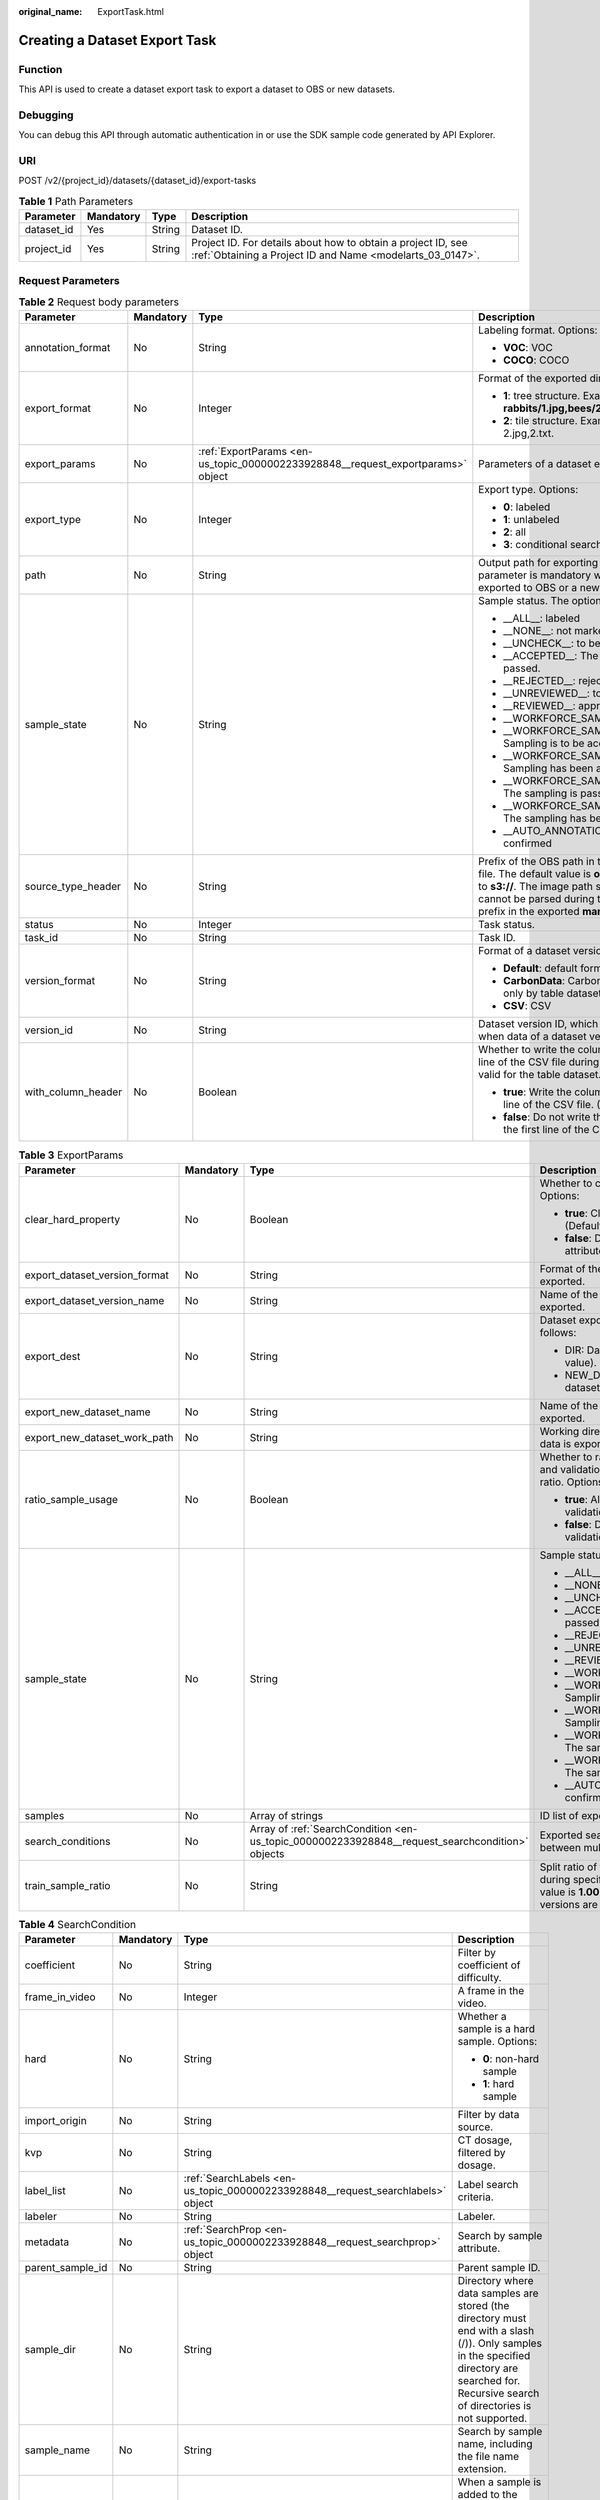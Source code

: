 :original_name: ExportTask.html

.. _ExportTask:

Creating a Dataset Export Task
==============================

Function
--------

This API is used to create a dataset export task to export a dataset to OBS or new datasets.

Debugging
---------

You can debug this API through automatic authentication in or use the SDK sample code generated by API Explorer.

URI
---

POST /v2/{project_id}/datasets/{dataset_id}/export-tasks

.. table:: **Table 1** Path Parameters

   +------------+-----------+--------+---------------------------------------------------------------------------------------------------------------------------+
   | Parameter  | Mandatory | Type   | Description                                                                                                               |
   +============+===========+========+===========================================================================================================================+
   | dataset_id | Yes       | String | Dataset ID.                                                                                                               |
   +------------+-----------+--------+---------------------------------------------------------------------------------------------------------------------------+
   | project_id | Yes       | String | Project ID. For details about how to obtain a project ID, see :ref:`Obtaining a Project ID and Name <modelarts_03_0147>`. |
   +------------+-----------+--------+---------------------------------------------------------------------------------------------------------------------------+

Request Parameters
------------------

.. table:: **Table 2** Request body parameters

   +--------------------+-----------------+---------------------------------------------------------------------------------+----------------------------------------------------------------------------------------------------------------------------------------------------------------------------------------------------------------------------------------------------------------+
   | Parameter          | Mandatory       | Type                                                                            | Description                                                                                                                                                                                                                                                    |
   +====================+=================+=================================================================================+================================================================================================================================================================================================================================================================+
   | annotation_format  | No              | String                                                                          | Labeling format. Options:                                                                                                                                                                                                                                      |
   |                    |                 |                                                                                 |                                                                                                                                                                                                                                                                |
   |                    |                 |                                                                                 | -  **VOC**: VOC                                                                                                                                                                                                                                                |
   |                    |                 |                                                                                 |                                                                                                                                                                                                                                                                |
   |                    |                 |                                                                                 | -  **COCO**: COCO                                                                                                                                                                                                                                              |
   +--------------------+-----------------+---------------------------------------------------------------------------------+----------------------------------------------------------------------------------------------------------------------------------------------------------------------------------------------------------------------------------------------------------------+
   | export_format      | No              | Integer                                                                         | Format of the exported directory. Options:                                                                                                                                                                                                                     |
   |                    |                 |                                                                                 |                                                                                                                                                                                                                                                                |
   |                    |                 |                                                                                 | -  **1**: tree structure. Example: **rabbits/1.jpg,bees/2.jpg**.                                                                                                                                                                                               |
   |                    |                 |                                                                                 |                                                                                                                                                                                                                                                                |
   |                    |                 |                                                                                 | -  **2**: tile structure. Example: 1.jpg, 1.txt; 2.jpg,2.txt.                                                                                                                                                                                                  |
   +--------------------+-----------------+---------------------------------------------------------------------------------+----------------------------------------------------------------------------------------------------------------------------------------------------------------------------------------------------------------------------------------------------------------+
   | export_params      | No              | :ref:`ExportParams <en-us_topic_0000002233928848__request_exportparams>` object | Parameters of a dataset export task.                                                                                                                                                                                                                           |
   +--------------------+-----------------+---------------------------------------------------------------------------------+----------------------------------------------------------------------------------------------------------------------------------------------------------------------------------------------------------------------------------------------------------------+
   | export_type        | No              | Integer                                                                         | Export type. Options:                                                                                                                                                                                                                                          |
   |                    |                 |                                                                                 |                                                                                                                                                                                                                                                                |
   |                    |                 |                                                                                 | -  **0**: labeled                                                                                                                                                                                                                                              |
   |                    |                 |                                                                                 |                                                                                                                                                                                                                                                                |
   |                    |                 |                                                                                 | -  **1**: unlabeled                                                                                                                                                                                                                                            |
   |                    |                 |                                                                                 |                                                                                                                                                                                                                                                                |
   |                    |                 |                                                                                 | -  **2**: all                                                                                                                                                                                                                                                  |
   |                    |                 |                                                                                 |                                                                                                                                                                                                                                                                |
   |                    |                 |                                                                                 | -  **3**: conditional search                                                                                                                                                                                                                                   |
   +--------------------+-----------------+---------------------------------------------------------------------------------+----------------------------------------------------------------------------------------------------------------------------------------------------------------------------------------------------------------------------------------------------------------+
   | path               | No              | String                                                                          | Output path for exporting data to OBS. This parameter is mandatory when data is exported to OBS or a new dataset.                                                                                                                                              |
   +--------------------+-----------------+---------------------------------------------------------------------------------+----------------------------------------------------------------------------------------------------------------------------------------------------------------------------------------------------------------------------------------------------------------+
   | sample_state       | No              | String                                                                          | Sample status. The options are as follows:                                                                                                                                                                                                                     |
   |                    |                 |                                                                                 |                                                                                                                                                                                                                                                                |
   |                    |                 |                                                                                 | -  \__ALL__: labeled                                                                                                                                                                                                                                           |
   |                    |                 |                                                                                 |                                                                                                                                                                                                                                                                |
   |                    |                 |                                                                                 | -  \__NONE__: not marked                                                                                                                                                                                                                                       |
   |                    |                 |                                                                                 |                                                                                                                                                                                                                                                                |
   |                    |                 |                                                                                 | -  \__UNCHECK__: to be accepted                                                                                                                                                                                                                                |
   |                    |                 |                                                                                 |                                                                                                                                                                                                                                                                |
   |                    |                 |                                                                                 | -  \__ACCEPTED__: The acceptance is passed.                                                                                                                                                                                                                    |
   |                    |                 |                                                                                 |                                                                                                                                                                                                                                                                |
   |                    |                 |                                                                                 | -  \__REJECTED__: rejected                                                                                                                                                                                                                                     |
   |                    |                 |                                                                                 |                                                                                                                                                                                                                                                                |
   |                    |                 |                                                                                 | -  \__UNREVIEWED__: to be reviewed                                                                                                                                                                                                                             |
   |                    |                 |                                                                                 |                                                                                                                                                                                                                                                                |
   |                    |                 |                                                                                 | -  \__REVIEWED__: approved                                                                                                                                                                                                                                     |
   |                    |                 |                                                                                 |                                                                                                                                                                                                                                                                |
   |                    |                 |                                                                                 | -  \__WORKFORCE_SAMPLED__: sampled                                                                                                                                                                                                                             |
   |                    |                 |                                                                                 |                                                                                                                                                                                                                                                                |
   |                    |                 |                                                                                 | -  \__WORKFORCE_SAMPLED_UNCHECK__: Sampling is to be accepted.                                                                                                                                                                                                 |
   |                    |                 |                                                                                 |                                                                                                                                                                                                                                                                |
   |                    |                 |                                                                                 | -  \__WORKFORCE_SAMPLED_CHECKED__: Sampling has been accepted.                                                                                                                                                                                                 |
   |                    |                 |                                                                                 |                                                                                                                                                                                                                                                                |
   |                    |                 |                                                                                 | -  \__WORKFORCE_SAMPLED_ACCEPTED__: The sampling is passed.                                                                                                                                                                                                    |
   |                    |                 |                                                                                 |                                                                                                                                                                                                                                                                |
   |                    |                 |                                                                                 | -  \__WORKFORCE_SAMPLED_REJECTED__: The sampling has been rejected.                                                                                                                                                                                            |
   |                    |                 |                                                                                 |                                                                                                                                                                                                                                                                |
   |                    |                 |                                                                                 | -  \__AUTO_ANNOTATION__: to be confirmed                                                                                                                                                                                                                       |
   +--------------------+-----------------+---------------------------------------------------------------------------------+----------------------------------------------------------------------------------------------------------------------------------------------------------------------------------------------------------------------------------------------------------------+
   | source_type_header | No              | String                                                                          | Prefix of the OBS path in the exported labeling file. The default value is **obs://**. You can set it to **s3://**. The image path starting with **obs** cannot be parsed during training. Set the path prefix in the exported **manifest** file to **s3://**. |
   +--------------------+-----------------+---------------------------------------------------------------------------------+----------------------------------------------------------------------------------------------------------------------------------------------------------------------------------------------------------------------------------------------------------------+
   | status             | No              | Integer                                                                         | Task status.                                                                                                                                                                                                                                                   |
   +--------------------+-----------------+---------------------------------------------------------------------------------+----------------------------------------------------------------------------------------------------------------------------------------------------------------------------------------------------------------------------------------------------------------+
   | task_id            | No              | String                                                                          | Task ID.                                                                                                                                                                                                                                                       |
   +--------------------+-----------------+---------------------------------------------------------------------------------+----------------------------------------------------------------------------------------------------------------------------------------------------------------------------------------------------------------------------------------------------------------+
   | version_format     | No              | String                                                                          | Format of a dataset version. Options:                                                                                                                                                                                                                          |
   |                    |                 |                                                                                 |                                                                                                                                                                                                                                                                |
   |                    |                 |                                                                                 | -  **Default**: default format                                                                                                                                                                                                                                 |
   |                    |                 |                                                                                 |                                                                                                                                                                                                                                                                |
   |                    |                 |                                                                                 | -  **CarbonData**: CarbonData (supported only by table datasets)                                                                                                                                                                                               |
   |                    |                 |                                                                                 |                                                                                                                                                                                                                                                                |
   |                    |                 |                                                                                 | -  **CSV**: CSV                                                                                                                                                                                                                                                |
   +--------------------+-----------------+---------------------------------------------------------------------------------+----------------------------------------------------------------------------------------------------------------------------------------------------------------------------------------------------------------------------------------------------------------+
   | version_id         | No              | String                                                                          | Dataset version ID, which must be specified when data of a dataset version is exported.                                                                                                                                                                        |
   +--------------------+-----------------+---------------------------------------------------------------------------------+----------------------------------------------------------------------------------------------------------------------------------------------------------------------------------------------------------------------------------------------------------------+
   | with_column_header | No              | Boolean                                                                         | Whether to write the column name in the first line of the CSV file during export. This field is valid for the table dataset. Options:                                                                                                                          |
   |                    |                 |                                                                                 |                                                                                                                                                                                                                                                                |
   |                    |                 |                                                                                 | -  **true**: Write the column name in the first line of the CSV file. (Default value)                                                                                                                                                                          |
   |                    |                 |                                                                                 |                                                                                                                                                                                                                                                                |
   |                    |                 |                                                                                 | -  **false**: Do not write the column name in the first line of the CSV file.                                                                                                                                                                                  |
   +--------------------+-----------------+---------------------------------------------------------------------------------+----------------------------------------------------------------------------------------------------------------------------------------------------------------------------------------------------------------------------------------------------------------+

.. _en-us_topic_0000002233928848__request_exportparams:

.. table:: **Table 3** ExportParams

   +-------------------------------+-----------------+-------------------------------------------------------------------------------------------------+----------------------------------------------------------------------------------------------------------------------------------------------------------------------------+
   | Parameter                     | Mandatory       | Type                                                                                            | Description                                                                                                                                                                |
   +===============================+=================+=================================================================================================+============================================================================================================================================================================+
   | clear_hard_property           | No              | Boolean                                                                                         | Whether to clear hard example attributes. Options:                                                                                                                         |
   |                               |                 |                                                                                                 |                                                                                                                                                                            |
   |                               |                 |                                                                                                 | -  **true**: Clear hard example attributes. (Default value)                                                                                                                |
   |                               |                 |                                                                                                 |                                                                                                                                                                            |
   |                               |                 |                                                                                                 | -  **false**: Do not clear hard example attributes.                                                                                                                        |
   +-------------------------------+-----------------+-------------------------------------------------------------------------------------------------+----------------------------------------------------------------------------------------------------------------------------------------------------------------------------+
   | export_dataset_version_format | No              | String                                                                                          | Format of the dataset version to which data is exported.                                                                                                                   |
   +-------------------------------+-----------------+-------------------------------------------------------------------------------------------------+----------------------------------------------------------------------------------------------------------------------------------------------------------------------------+
   | export_dataset_version_name   | No              | String                                                                                          | Name of the dataset version to which data is exported.                                                                                                                     |
   +-------------------------------+-----------------+-------------------------------------------------------------------------------------------------+----------------------------------------------------------------------------------------------------------------------------------------------------------------------------+
   | export_dest                   | No              | String                                                                                          | Dataset export type. The options are as follows:                                                                                                                           |
   |                               |                 |                                                                                                 |                                                                                                                                                                            |
   |                               |                 |                                                                                                 | -  DIR: Data is exported to OBS (default value).                                                                                                                           |
   |                               |                 |                                                                                                 |                                                                                                                                                                            |
   |                               |                 |                                                                                                 | -  NEW_DATASET: Export data to a new dataset.                                                                                                                              |
   +-------------------------------+-----------------+-------------------------------------------------------------------------------------------------+----------------------------------------------------------------------------------------------------------------------------------------------------------------------------+
   | export_new_dataset_name       | No              | String                                                                                          | Name of the new dataset to which data is exported.                                                                                                                         |
   +-------------------------------+-----------------+-------------------------------------------------------------------------------------------------+----------------------------------------------------------------------------------------------------------------------------------------------------------------------------+
   | export_new_dataset_work_path  | No              | String                                                                                          | Working directory of the new dataset to which data is exported.                                                                                                            |
   +-------------------------------+-----------------+-------------------------------------------------------------------------------------------------+----------------------------------------------------------------------------------------------------------------------------------------------------------------------------+
   | ratio_sample_usage            | No              | Boolean                                                                                         | Whether to randomly allocate the training set and validation set based on the specified ratio. Options:                                                                    |
   |                               |                 |                                                                                                 |                                                                                                                                                                            |
   |                               |                 |                                                                                                 | -  **true**: Allocate the training set and validation set.                                                                                                                 |
   |                               |                 |                                                                                                 |                                                                                                                                                                            |
   |                               |                 |                                                                                                 | -  **false**: Do not allocate the training set and validation set. (Default value)                                                                                         |
   +-------------------------------+-----------------+-------------------------------------------------------------------------------------------------+----------------------------------------------------------------------------------------------------------------------------------------------------------------------------+
   | sample_state                  | No              | String                                                                                          | Sample status. The options are as follows:                                                                                                                                 |
   |                               |                 |                                                                                                 |                                                                                                                                                                            |
   |                               |                 |                                                                                                 | -  \__ALL__: labeled                                                                                                                                                       |
   |                               |                 |                                                                                                 |                                                                                                                                                                            |
   |                               |                 |                                                                                                 | -  \__NONE__: not marked                                                                                                                                                   |
   |                               |                 |                                                                                                 |                                                                                                                                                                            |
   |                               |                 |                                                                                                 | -  \__UNCHECK__: to be accepted                                                                                                                                            |
   |                               |                 |                                                                                                 |                                                                                                                                                                            |
   |                               |                 |                                                                                                 | -  \__ACCEPTED__: The acceptance is passed.                                                                                                                                |
   |                               |                 |                                                                                                 |                                                                                                                                                                            |
   |                               |                 |                                                                                                 | -  \__REJECTED__: rejected                                                                                                                                                 |
   |                               |                 |                                                                                                 |                                                                                                                                                                            |
   |                               |                 |                                                                                                 | -  \__UNREVIEWED__: to be reviewed                                                                                                                                         |
   |                               |                 |                                                                                                 |                                                                                                                                                                            |
   |                               |                 |                                                                                                 | -  \__REVIEWED__: approved                                                                                                                                                 |
   |                               |                 |                                                                                                 |                                                                                                                                                                            |
   |                               |                 |                                                                                                 | -  \__WORKFORCE_SAMPLED__: sampled                                                                                                                                         |
   |                               |                 |                                                                                                 |                                                                                                                                                                            |
   |                               |                 |                                                                                                 | -  \__WORKFORCE_SAMPLED_UNCHECK__: Sampling is to be accepted.                                                                                                             |
   |                               |                 |                                                                                                 |                                                                                                                                                                            |
   |                               |                 |                                                                                                 | -  \__WORKFORCE_SAMPLED_CHECKED__: Sampling has been accepted.                                                                                                             |
   |                               |                 |                                                                                                 |                                                                                                                                                                            |
   |                               |                 |                                                                                                 | -  \__WORKFORCE_SAMPLED_ACCEPTED__: The sampling is passed.                                                                                                                |
   |                               |                 |                                                                                                 |                                                                                                                                                                            |
   |                               |                 |                                                                                                 | -  \__WORKFORCE_SAMPLED_REJECTED__: The sampling has been rejected.                                                                                                        |
   |                               |                 |                                                                                                 |                                                                                                                                                                            |
   |                               |                 |                                                                                                 | -  \__AUTO_ANNOTATION__: to be confirmed                                                                                                                                   |
   +-------------------------------+-----------------+-------------------------------------------------------------------------------------------------+----------------------------------------------------------------------------------------------------------------------------------------------------------------------------+
   | samples                       | No              | Array of strings                                                                                | ID list of exported samples.                                                                                                                                               |
   +-------------------------------+-----------------+-------------------------------------------------------------------------------------------------+----------------------------------------------------------------------------------------------------------------------------------------------------------------------------+
   | search_conditions             | No              | Array of :ref:`SearchCondition <en-us_topic_0000002233928848__request_searchcondition>` objects | Exported search conditions. The relationship between multiple search conditions is OR.                                                                                     |
   +-------------------------------+-----------------+-------------------------------------------------------------------------------------------------+----------------------------------------------------------------------------------------------------------------------------------------------------------------------------+
   | train_sample_ratio            | No              | String                                                                                          | Split ratio of training set and verification set during specified version release. The default value is **1.00**, indicating that all released versions are training sets. |
   +-------------------------------+-----------------+-------------------------------------------------------------------------------------------------+----------------------------------------------------------------------------------------------------------------------------------------------------------------------------+

.. _en-us_topic_0000002233928848__request_searchcondition:

.. table:: **Table 4** SearchCondition

   +------------------+-----------------+---------------------------------------------------------------------------------+------------------------------------------------------------------------------------------------------------------------------------------------------------------------------------------------------------------------------------------------------------------+
   | Parameter        | Mandatory       | Type                                                                            | Description                                                                                                                                                                                                                                                      |
   +==================+=================+=================================================================================+==================================================================================================================================================================================================================================================================+
   | coefficient      | No              | String                                                                          | Filter by coefficient of difficulty.                                                                                                                                                                                                                             |
   +------------------+-----------------+---------------------------------------------------------------------------------+------------------------------------------------------------------------------------------------------------------------------------------------------------------------------------------------------------------------------------------------------------------+
   | frame_in_video   | No              | Integer                                                                         | A frame in the video.                                                                                                                                                                                                                                            |
   +------------------+-----------------+---------------------------------------------------------------------------------+------------------------------------------------------------------------------------------------------------------------------------------------------------------------------------------------------------------------------------------------------------------+
   | hard             | No              | String                                                                          | Whether a sample is a hard sample. Options:                                                                                                                                                                                                                      |
   |                  |                 |                                                                                 |                                                                                                                                                                                                                                                                  |
   |                  |                 |                                                                                 | -  **0**: non-hard sample                                                                                                                                                                                                                                        |
   |                  |                 |                                                                                 |                                                                                                                                                                                                                                                                  |
   |                  |                 |                                                                                 | -  **1**: hard sample                                                                                                                                                                                                                                            |
   +------------------+-----------------+---------------------------------------------------------------------------------+------------------------------------------------------------------------------------------------------------------------------------------------------------------------------------------------------------------------------------------------------------------+
   | import_origin    | No              | String                                                                          | Filter by data source.                                                                                                                                                                                                                                           |
   +------------------+-----------------+---------------------------------------------------------------------------------+------------------------------------------------------------------------------------------------------------------------------------------------------------------------------------------------------------------------------------------------------------------+
   | kvp              | No              | String                                                                          | CT dosage, filtered by dosage.                                                                                                                                                                                                                                   |
   +------------------+-----------------+---------------------------------------------------------------------------------+------------------------------------------------------------------------------------------------------------------------------------------------------------------------------------------------------------------------------------------------------------------+
   | label_list       | No              | :ref:`SearchLabels <en-us_topic_0000002233928848__request_searchlabels>` object | Label search criteria.                                                                                                                                                                                                                                           |
   +------------------+-----------------+---------------------------------------------------------------------------------+------------------------------------------------------------------------------------------------------------------------------------------------------------------------------------------------------------------------------------------------------------------+
   | labeler          | No              | String                                                                          | Labeler.                                                                                                                                                                                                                                                         |
   +------------------+-----------------+---------------------------------------------------------------------------------+------------------------------------------------------------------------------------------------------------------------------------------------------------------------------------------------------------------------------------------------------------------+
   | metadata         | No              | :ref:`SearchProp <en-us_topic_0000002233928848__request_searchprop>` object     | Search by sample attribute.                                                                                                                                                                                                                                      |
   +------------------+-----------------+---------------------------------------------------------------------------------+------------------------------------------------------------------------------------------------------------------------------------------------------------------------------------------------------------------------------------------------------------------+
   | parent_sample_id | No              | String                                                                          | Parent sample ID.                                                                                                                                                                                                                                                |
   +------------------+-----------------+---------------------------------------------------------------------------------+------------------------------------------------------------------------------------------------------------------------------------------------------------------------------------------------------------------------------------------------------------------+
   | sample_dir       | No              | String                                                                          | Directory where data samples are stored (the directory must end with a slash (/)). Only samples in the specified directory are searched for. Recursive search of directories is not supported.                                                                   |
   +------------------+-----------------+---------------------------------------------------------------------------------+------------------------------------------------------------------------------------------------------------------------------------------------------------------------------------------------------------------------------------------------------------------+
   | sample_name      | No              | String                                                                          | Search by sample name, including the file name extension.                                                                                                                                                                                                        |
   +------------------+-----------------+---------------------------------------------------------------------------------+------------------------------------------------------------------------------------------------------------------------------------------------------------------------------------------------------------------------------------------------------------------+
   | sample_time      | No              | String                                                                          | When a sample is added to the dataset, an index is created based on the last modification time (accurate to day) of the sample on OBS. You can search for the sample based on the time. Options:                                                                 |
   |                  |                 |                                                                                 |                                                                                                                                                                                                                                                                  |
   |                  |                 |                                                                                 | -  **month**: Search for samples added from 30 days ago to the current day.                                                                                                                                                                                      |
   |                  |                 |                                                                                 |                                                                                                                                                                                                                                                                  |
   |                  |                 |                                                                                 | -  **day**: Search for samples added from yesterday (one day ago) to the current day.                                                                                                                                                                            |
   |                  |                 |                                                                                 |                                                                                                                                                                                                                                                                  |
   |                  |                 |                                                                                 | -  **yyyyMMdd-yyyyMMdd**: Search for samples added in a specified period (at most 30 days), in the format of **Start date-End date**. For example, **20190901-2019091501** indicates that samples generated from September 1 to September 15, 2019 are searched. |
   +------------------+-----------------+---------------------------------------------------------------------------------+------------------------------------------------------------------------------------------------------------------------------------------------------------------------------------------------------------------------------------------------------------------+
   | score            | No              | String                                                                          | Search by confidence.                                                                                                                                                                                                                                            |
   +------------------+-----------------+---------------------------------------------------------------------------------+------------------------------------------------------------------------------------------------------------------------------------------------------------------------------------------------------------------------------------------------------------------+
   | slice_thickness  | No              | String                                                                          | DICOM layer thickness. Samples are filtered by layer thickness.                                                                                                                                                                                                  |
   +------------------+-----------------+---------------------------------------------------------------------------------+------------------------------------------------------------------------------------------------------------------------------------------------------------------------------------------------------------------------------------------------------------------+
   | study_date       | No              | String                                                                          | DICOM scanning time.                                                                                                                                                                                                                                             |
   +------------------+-----------------+---------------------------------------------------------------------------------+------------------------------------------------------------------------------------------------------------------------------------------------------------------------------------------------------------------------------------------------------------------+
   | time_in_video    | No              | String                                                                          | A time point in the video.                                                                                                                                                                                                                                       |
   +------------------+-----------------+---------------------------------------------------------------------------------+------------------------------------------------------------------------------------------------------------------------------------------------------------------------------------------------------------------------------------------------------------------+

.. _en-us_topic_0000002233928848__request_searchlabels:

.. table:: **Table 5** SearchLabels

   +-----------------+-----------------+-----------------------------------------------------------------------------------------+-------------------------------------------------------------------------------------------------------------------------------------------+
   | Parameter       | Mandatory       | Type                                                                                    | Description                                                                                                                               |
   +=================+=================+=========================================================================================+===========================================================================================================================================+
   | labels          | No              | Array of :ref:`SearchLabel <en-us_topic_0000002233928848__request_searchlabel>` objects | List of label search criteria.                                                                                                            |
   +-----------------+-----------------+-----------------------------------------------------------------------------------------+-------------------------------------------------------------------------------------------------------------------------------------------+
   | op              | No              | String                                                                                  | If you want to search for multiple labels, **op** must be specified. If you search for only one label, **op** can be left blank. Options: |
   |                 |                 |                                                                                         |                                                                                                                                           |
   |                 |                 |                                                                                         | -  **OR**: OR operation                                                                                                                   |
   |                 |                 |                                                                                         |                                                                                                                                           |
   |                 |                 |                                                                                         | -  **AND**: AND operation                                                                                                                 |
   +-----------------+-----------------+-----------------------------------------------------------------------------------------+-------------------------------------------------------------------------------------------------------------------------------------------+

.. _en-us_topic_0000002233928848__request_searchlabel:

.. table:: **Table 6** SearchLabel

   +-----------------+-----------------+---------------------------+----------------------------------------------------------------------------------------------------------------------------------------------------------------------------------------------------------------------------------------------------------------------------------------+
   | Parameter       | Mandatory       | Type                      | Description                                                                                                                                                                                                                                                                            |
   +=================+=================+===========================+========================================================================================================================================================================================================================================================================================+
   | name            | No              | String                    | Label name.                                                                                                                                                                                                                                                                            |
   +-----------------+-----------------+---------------------------+----------------------------------------------------------------------------------------------------------------------------------------------------------------------------------------------------------------------------------------------------------------------------------------+
   | op              | No              | String                    | Operation type between multiple attributes. Options:                                                                                                                                                                                                                                   |
   |                 |                 |                           |                                                                                                                                                                                                                                                                                        |
   |                 |                 |                           | -  **OR**: OR operation                                                                                                                                                                                                                                                                |
   |                 |                 |                           |                                                                                                                                                                                                                                                                                        |
   |                 |                 |                           | -  **AND**: AND operation                                                                                                                                                                                                                                                              |
   +-----------------+-----------------+---------------------------+----------------------------------------------------------------------------------------------------------------------------------------------------------------------------------------------------------------------------------------------------------------------------------------+
   | property        | No              | Map<String,Array<String>> | Label attribute, which is in the Object format and stores any key-value pairs. **key** indicates the attribute name, and **value** indicates the value list. If **value** is **null**, the search is not performed by value. Otherwise, the search value can be any value in the list. |
   +-----------------+-----------------+---------------------------+----------------------------------------------------------------------------------------------------------------------------------------------------------------------------------------------------------------------------------------------------------------------------------------+
   | type            | No              | Integer                   | Label type. Options:                                                                                                                                                                                                                                                                   |
   |                 |                 |                           |                                                                                                                                                                                                                                                                                        |
   |                 |                 |                           | -  **0**: image classification                                                                                                                                                                                                                                                         |
   |                 |                 |                           |                                                                                                                                                                                                                                                                                        |
   |                 |                 |                           | -  **1**: object detection                                                                                                                                                                                                                                                             |
   |                 |                 |                           |                                                                                                                                                                                                                                                                                        |
   |                 |                 |                           | -  **3**: image segmentation                                                                                                                                                                                                                                                           |
   |                 |                 |                           |                                                                                                                                                                                                                                                                                        |
   |                 |                 |                           | -  **100**: text classification                                                                                                                                                                                                                                                        |
   |                 |                 |                           |                                                                                                                                                                                                                                                                                        |
   |                 |                 |                           | -  **101**: named entity recognition                                                                                                                                                                                                                                                   |
   |                 |                 |                           |                                                                                                                                                                                                                                                                                        |
   |                 |                 |                           | -  **102**: text triplet relationship                                                                                                                                                                                                                                                  |
   |                 |                 |                           |                                                                                                                                                                                                                                                                                        |
   |                 |                 |                           | -  **103**: text triplet entity                                                                                                                                                                                                                                                        |
   |                 |                 |                           |                                                                                                                                                                                                                                                                                        |
   |                 |                 |                           | -  **200**: sound classification                                                                                                                                                                                                                                                       |
   |                 |                 |                           |                                                                                                                                                                                                                                                                                        |
   |                 |                 |                           | -  **201**: speech content                                                                                                                                                                                                                                                             |
   |                 |                 |                           |                                                                                                                                                                                                                                                                                        |
   |                 |                 |                           | -  **202**: speech paragraph labeling                                                                                                                                                                                                                                                  |
   |                 |                 |                           |                                                                                                                                                                                                                                                                                        |
   |                 |                 |                           | -  **600**: video labeling                                                                                                                                                                                                                                                             |
   +-----------------+-----------------+---------------------------+----------------------------------------------------------------------------------------------------------------------------------------------------------------------------------------------------------------------------------------------------------------------------------------+

.. _en-us_topic_0000002233928848__request_searchprop:

.. table:: **Table 7** SearchProp

   +-----------------+-----------------+---------------------------+-----------------------------------------------------------------------+
   | Parameter       | Mandatory       | Type                      | Description                                                           |
   +=================+=================+===========================+=======================================================================+
   | op              | No              | String                    | Relationship between attribute values. Options:                       |
   |                 |                 |                           |                                                                       |
   |                 |                 |                           | -  **AND**: AND relationship                                          |
   |                 |                 |                           |                                                                       |
   |                 |                 |                           | -  **OR**: OR relationship                                            |
   +-----------------+-----------------+---------------------------+-----------------------------------------------------------------------+
   | props           | No              | Map<String,Array<String>> | Search criteria of an attribute. Multiple search criteria can be set. |
   +-----------------+-----------------+---------------------------+-----------------------------------------------------------------------+

Response Parameters
-------------------

**Status code: 200**

.. table:: **Table 8** Response body parameters

   +-----------------------+----------------------------------------------------------------------------------+------------------------------------------------------------------+
   | Parameter             | Type                                                                             | Description                                                      |
   +=======================+==================================================================================+==================================================================+
   | create_time           | Long                                                                             | Time when a task is created.                                     |
   +-----------------------+----------------------------------------------------------------------------------+------------------------------------------------------------------+
   | error_code            | String                                                                           | Error code.                                                      |
   +-----------------------+----------------------------------------------------------------------------------+------------------------------------------------------------------+
   | error_msg             | String                                                                           | Error message.                                                   |
   +-----------------------+----------------------------------------------------------------------------------+------------------------------------------------------------------+
   | export_format         | Integer                                                                          | Format of the exported directory. Options:                       |
   |                       |                                                                                  |                                                                  |
   |                       |                                                                                  | -  **1**: tree structure. Example: **rabbits/1.jpg,bees/2.jpg**. |
   |                       |                                                                                  |                                                                  |
   |                       |                                                                                  | -  **2**: tile structure. Example: 1.jpg, 1.txt; 2.jpg,2.txt.    |
   +-----------------------+----------------------------------------------------------------------------------+------------------------------------------------------------------+
   | export_params         | :ref:`ExportParams <en-us_topic_0000002233928848__response_exportparams>` object | Parameters of a dataset export task.                             |
   +-----------------------+----------------------------------------------------------------------------------+------------------------------------------------------------------+
   | export_type           | Integer                                                                          | Export type. Options:                                            |
   |                       |                                                                                  |                                                                  |
   |                       |                                                                                  | -  **0**: labeled                                                |
   |                       |                                                                                  |                                                                  |
   |                       |                                                                                  | -  **1**: unlabeled                                              |
   |                       |                                                                                  |                                                                  |
   |                       |                                                                                  | -  **2**: all                                                    |
   |                       |                                                                                  |                                                                  |
   |                       |                                                                                  | -  **3**: conditional search                                     |
   +-----------------------+----------------------------------------------------------------------------------+------------------------------------------------------------------+
   | finished_sample_count | Integer                                                                          | Number of completed samples.                                     |
   +-----------------------+----------------------------------------------------------------------------------+------------------------------------------------------------------+
   | path                  | String                                                                           | Export output path.                                              |
   +-----------------------+----------------------------------------------------------------------------------+------------------------------------------------------------------+
   | progress              | Float                                                                            | Percentage of current task progress.                             |
   +-----------------------+----------------------------------------------------------------------------------+------------------------------------------------------------------+
   | status                | String                                                                           | Task status. Options:                                            |
   |                       |                                                                                  |                                                                  |
   |                       |                                                                                  | -  **INIT**: initialized                                         |
   |                       |                                                                                  |                                                                  |
   |                       |                                                                                  | -  **RUNNING**: running                                          |
   |                       |                                                                                  |                                                                  |
   |                       |                                                                                  | -  **FAILED**: failed                                            |
   |                       |                                                                                  |                                                                  |
   |                       |                                                                                  | -  **SUCCESSED**: completed                                      |
   +-----------------------+----------------------------------------------------------------------------------+------------------------------------------------------------------+
   | task_id               | String                                                                           | Task ID.                                                         |
   +-----------------------+----------------------------------------------------------------------------------+------------------------------------------------------------------+
   | total_sample_count    | Integer                                                                          | Total number of samples.                                         |
   +-----------------------+----------------------------------------------------------------------------------+------------------------------------------------------------------+
   | update_time           | Long                                                                             | Time when a task is updated.                                     |
   +-----------------------+----------------------------------------------------------------------------------+------------------------------------------------------------------+
   | version_format        | String                                                                           | Format of a dataset version. Options:                            |
   |                       |                                                                                  |                                                                  |
   |                       |                                                                                  | -  **Default**: default format                                   |
   |                       |                                                                                  |                                                                  |
   |                       |                                                                                  | -  **CarbonData**: CarbonData (supported only by table datasets) |
   |                       |                                                                                  |                                                                  |
   |                       |                                                                                  | -  **CSV**: CSV                                                  |
   +-----------------------+----------------------------------------------------------------------------------+------------------------------------------------------------------+
   | version_id            | String                                                                           | Dataset version ID.                                              |
   +-----------------------+----------------------------------------------------------------------------------+------------------------------------------------------------------+

.. _en-us_topic_0000002233928848__response_exportparams:

.. table:: **Table 9** ExportParams

   +-------------------------------+--------------------------------------------------------------------------------------------------+----------------------------------------------------------------------------------------------------------------------------------------------------------------------------+
   | Parameter                     | Type                                                                                             | Description                                                                                                                                                                |
   +===============================+==================================================================================================+============================================================================================================================================================================+
   | clear_hard_property           | Boolean                                                                                          | Whether to clear hard example attributes. Options:                                                                                                                         |
   |                               |                                                                                                  |                                                                                                                                                                            |
   |                               |                                                                                                  | -  **true**: Clear hard example attributes. (Default value)                                                                                                                |
   |                               |                                                                                                  |                                                                                                                                                                            |
   |                               |                                                                                                  | -  **false**: Do not clear hard example attributes.                                                                                                                        |
   +-------------------------------+--------------------------------------------------------------------------------------------------+----------------------------------------------------------------------------------------------------------------------------------------------------------------------------+
   | export_dataset_version_format | String                                                                                           | Format of the dataset version to which data is exported.                                                                                                                   |
   +-------------------------------+--------------------------------------------------------------------------------------------------+----------------------------------------------------------------------------------------------------------------------------------------------------------------------------+
   | export_dataset_version_name   | String                                                                                           | Name of the dataset version to which data is exported.                                                                                                                     |
   +-------------------------------+--------------------------------------------------------------------------------------------------+----------------------------------------------------------------------------------------------------------------------------------------------------------------------------+
   | export_dest                   | String                                                                                           | Dataset export type. The options are as follows:                                                                                                                           |
   |                               |                                                                                                  |                                                                                                                                                                            |
   |                               |                                                                                                  | -  DIR: Data is exported to OBS (default value).                                                                                                                           |
   |                               |                                                                                                  |                                                                                                                                                                            |
   |                               |                                                                                                  | -  NEW_DATASET: Export data to a new dataset.                                                                                                                              |
   +-------------------------------+--------------------------------------------------------------------------------------------------+----------------------------------------------------------------------------------------------------------------------------------------------------------------------------+
   | export_new_dataset_name       | String                                                                                           | Name of the new dataset to which data is exported.                                                                                                                         |
   +-------------------------------+--------------------------------------------------------------------------------------------------+----------------------------------------------------------------------------------------------------------------------------------------------------------------------------+
   | export_new_dataset_work_path  | String                                                                                           | Working directory of the new dataset to which data is exported.                                                                                                            |
   +-------------------------------+--------------------------------------------------------------------------------------------------+----------------------------------------------------------------------------------------------------------------------------------------------------------------------------+
   | ratio_sample_usage            | Boolean                                                                                          | Whether to randomly allocate the training set and validation set based on the specified ratio. Options:                                                                    |
   |                               |                                                                                                  |                                                                                                                                                                            |
   |                               |                                                                                                  | -  **true**: Allocate the training set and validation set.                                                                                                                 |
   |                               |                                                                                                  |                                                                                                                                                                            |
   |                               |                                                                                                  | -  **false**: Do not allocate the training set and validation set. (Default value)                                                                                         |
   +-------------------------------+--------------------------------------------------------------------------------------------------+----------------------------------------------------------------------------------------------------------------------------------------------------------------------------+
   | sample_state                  | String                                                                                           | Sample status. The options are as follows:                                                                                                                                 |
   |                               |                                                                                                  |                                                                                                                                                                            |
   |                               |                                                                                                  | -  \__ALL__: labeled                                                                                                                                                       |
   |                               |                                                                                                  |                                                                                                                                                                            |
   |                               |                                                                                                  | -  \__NONE__: not marked                                                                                                                                                   |
   |                               |                                                                                                  |                                                                                                                                                                            |
   |                               |                                                                                                  | -  \__UNCHECK__: to be accepted                                                                                                                                            |
   |                               |                                                                                                  |                                                                                                                                                                            |
   |                               |                                                                                                  | -  \__ACCEPTED__: The acceptance is passed.                                                                                                                                |
   |                               |                                                                                                  |                                                                                                                                                                            |
   |                               |                                                                                                  | -  \__REJECTED__: rejected                                                                                                                                                 |
   |                               |                                                                                                  |                                                                                                                                                                            |
   |                               |                                                                                                  | -  \__UNREVIEWED__: to be reviewed                                                                                                                                         |
   |                               |                                                                                                  |                                                                                                                                                                            |
   |                               |                                                                                                  | -  \__REVIEWED__: approved                                                                                                                                                 |
   |                               |                                                                                                  |                                                                                                                                                                            |
   |                               |                                                                                                  | -  \__WORKFORCE_SAMPLED__: sampled                                                                                                                                         |
   |                               |                                                                                                  |                                                                                                                                                                            |
   |                               |                                                                                                  | -  \__WORKFORCE_SAMPLED_UNCHECK__: Sampling is to be accepted.                                                                                                             |
   |                               |                                                                                                  |                                                                                                                                                                            |
   |                               |                                                                                                  | -  \__WORKFORCE_SAMPLED_CHECKED__: Sampling has been accepted.                                                                                                             |
   |                               |                                                                                                  |                                                                                                                                                                            |
   |                               |                                                                                                  | -  \__WORKFORCE_SAMPLED_ACCEPTED__: The sampling is passed.                                                                                                                |
   |                               |                                                                                                  |                                                                                                                                                                            |
   |                               |                                                                                                  | -  \__WORKFORCE_SAMPLED_REJECTED__: The sampling has been rejected.                                                                                                        |
   |                               |                                                                                                  |                                                                                                                                                                            |
   |                               |                                                                                                  | -  \__AUTO_ANNOTATION__: to be confirmed                                                                                                                                   |
   +-------------------------------+--------------------------------------------------------------------------------------------------+----------------------------------------------------------------------------------------------------------------------------------------------------------------------------+
   | samples                       | Array of strings                                                                                 | ID list of exported samples.                                                                                                                                               |
   +-------------------------------+--------------------------------------------------------------------------------------------------+----------------------------------------------------------------------------------------------------------------------------------------------------------------------------+
   | search_conditions             | Array of :ref:`SearchCondition <en-us_topic_0000002233928848__response_searchcondition>` objects | Exported search conditions. The relationship between multiple search conditions is OR.                                                                                     |
   +-------------------------------+--------------------------------------------------------------------------------------------------+----------------------------------------------------------------------------------------------------------------------------------------------------------------------------+
   | train_sample_ratio            | String                                                                                           | Split ratio of training set and verification set during specified version release. The default value is **1.00**, indicating that all released versions are training sets. |
   +-------------------------------+--------------------------------------------------------------------------------------------------+----------------------------------------------------------------------------------------------------------------------------------------------------------------------------+

.. _en-us_topic_0000002233928848__response_searchcondition:

.. table:: **Table 10** SearchCondition

   +-----------------------+----------------------------------------------------------------------------------+------------------------------------------------------------------------------------------------------------------------------------------------------------------------------------------------------------------------------------------------------------------+
   | Parameter             | Type                                                                             | Description                                                                                                                                                                                                                                                      |
   +=======================+==================================================================================+==================================================================================================================================================================================================================================================================+
   | coefficient           | String                                                                           | Filter by coefficient of difficulty.                                                                                                                                                                                                                             |
   +-----------------------+----------------------------------------------------------------------------------+------------------------------------------------------------------------------------------------------------------------------------------------------------------------------------------------------------------------------------------------------------------+
   | frame_in_video        | Integer                                                                          | A frame in the video.                                                                                                                                                                                                                                            |
   +-----------------------+----------------------------------------------------------------------------------+------------------------------------------------------------------------------------------------------------------------------------------------------------------------------------------------------------------------------------------------------------------+
   | hard                  | String                                                                           | Whether a sample is a hard sample. Options:                                                                                                                                                                                                                      |
   |                       |                                                                                  |                                                                                                                                                                                                                                                                  |
   |                       |                                                                                  | -  **0**: non-hard sample                                                                                                                                                                                                                                        |
   |                       |                                                                                  |                                                                                                                                                                                                                                                                  |
   |                       |                                                                                  | -  **1**: hard sample                                                                                                                                                                                                                                            |
   +-----------------------+----------------------------------------------------------------------------------+------------------------------------------------------------------------------------------------------------------------------------------------------------------------------------------------------------------------------------------------------------------+
   | import_origin         | String                                                                           | Filter by data source.                                                                                                                                                                                                                                           |
   +-----------------------+----------------------------------------------------------------------------------+------------------------------------------------------------------------------------------------------------------------------------------------------------------------------------------------------------------------------------------------------------------+
   | kvp                   | String                                                                           | CT dosage, filtered by dosage.                                                                                                                                                                                                                                   |
   +-----------------------+----------------------------------------------------------------------------------+------------------------------------------------------------------------------------------------------------------------------------------------------------------------------------------------------------------------------------------------------------------+
   | label_list            | :ref:`SearchLabels <en-us_topic_0000002233928848__response_searchlabels>` object | Label search criteria.                                                                                                                                                                                                                                           |
   +-----------------------+----------------------------------------------------------------------------------+------------------------------------------------------------------------------------------------------------------------------------------------------------------------------------------------------------------------------------------------------------------+
   | labeler               | String                                                                           | Labeler.                                                                                                                                                                                                                                                         |
   +-----------------------+----------------------------------------------------------------------------------+------------------------------------------------------------------------------------------------------------------------------------------------------------------------------------------------------------------------------------------------------------------+
   | metadata              | :ref:`SearchProp <en-us_topic_0000002233928848__response_searchprop>` object     | Search by sample attribute.                                                                                                                                                                                                                                      |
   +-----------------------+----------------------------------------------------------------------------------+------------------------------------------------------------------------------------------------------------------------------------------------------------------------------------------------------------------------------------------------------------------+
   | parent_sample_id      | String                                                                           | Parent sample ID.                                                                                                                                                                                                                                                |
   +-----------------------+----------------------------------------------------------------------------------+------------------------------------------------------------------------------------------------------------------------------------------------------------------------------------------------------------------------------------------------------------------+
   | sample_dir            | String                                                                           | Directory where data samples are stored (the directory must end with a slash (/)). Only samples in the specified directory are searched for. Recursive search of directories is not supported.                                                                   |
   +-----------------------+----------------------------------------------------------------------------------+------------------------------------------------------------------------------------------------------------------------------------------------------------------------------------------------------------------------------------------------------------------+
   | sample_name           | String                                                                           | Search by sample name, including the file name extension.                                                                                                                                                                                                        |
   +-----------------------+----------------------------------------------------------------------------------+------------------------------------------------------------------------------------------------------------------------------------------------------------------------------------------------------------------------------------------------------------------+
   | sample_time           | String                                                                           | When a sample is added to the dataset, an index is created based on the last modification time (accurate to day) of the sample on OBS. You can search for the sample based on the time. Options:                                                                 |
   |                       |                                                                                  |                                                                                                                                                                                                                                                                  |
   |                       |                                                                                  | -  **month**: Search for samples added from 30 days ago to the current day.                                                                                                                                                                                      |
   |                       |                                                                                  |                                                                                                                                                                                                                                                                  |
   |                       |                                                                                  | -  **day**: Search for samples added from yesterday (one day ago) to the current day.                                                                                                                                                                            |
   |                       |                                                                                  |                                                                                                                                                                                                                                                                  |
   |                       |                                                                                  | -  **yyyyMMdd-yyyyMMdd**: Search for samples added in a specified period (at most 30 days), in the format of **Start date-End date**. For example, **20190901-2019091501** indicates that samples generated from September 1 to September 15, 2019 are searched. |
   +-----------------------+----------------------------------------------------------------------------------+------------------------------------------------------------------------------------------------------------------------------------------------------------------------------------------------------------------------------------------------------------------+
   | score                 | String                                                                           | Search by confidence.                                                                                                                                                                                                                                            |
   +-----------------------+----------------------------------------------------------------------------------+------------------------------------------------------------------------------------------------------------------------------------------------------------------------------------------------------------------------------------------------------------------+
   | slice_thickness       | String                                                                           | DICOM layer thickness. Samples are filtered by layer thickness.                                                                                                                                                                                                  |
   +-----------------------+----------------------------------------------------------------------------------+------------------------------------------------------------------------------------------------------------------------------------------------------------------------------------------------------------------------------------------------------------------+
   | study_date            | String                                                                           | DICOM scanning time.                                                                                                                                                                                                                                             |
   +-----------------------+----------------------------------------------------------------------------------+------------------------------------------------------------------------------------------------------------------------------------------------------------------------------------------------------------------------------------------------------------------+
   | time_in_video         | String                                                                           | A time point in the video.                                                                                                                                                                                                                                       |
   +-----------------------+----------------------------------------------------------------------------------+------------------------------------------------------------------------------------------------------------------------------------------------------------------------------------------------------------------------------------------------------------------+

.. _en-us_topic_0000002233928848__response_searchlabels:

.. table:: **Table 11** SearchLabels

   +-----------------------+------------------------------------------------------------------------------------------+-------------------------------------------------------------------------------------------------------------------------------------------+
   | Parameter             | Type                                                                                     | Description                                                                                                                               |
   +=======================+==========================================================================================+===========================================================================================================================================+
   | labels                | Array of :ref:`SearchLabel <en-us_topic_0000002233928848__response_searchlabel>` objects | List of label search criteria.                                                                                                            |
   +-----------------------+------------------------------------------------------------------------------------------+-------------------------------------------------------------------------------------------------------------------------------------------+
   | op                    | String                                                                                   | If you want to search for multiple labels, **op** must be specified. If you search for only one label, **op** can be left blank. Options: |
   |                       |                                                                                          |                                                                                                                                           |
   |                       |                                                                                          | -  **OR**: OR operation                                                                                                                   |
   |                       |                                                                                          |                                                                                                                                           |
   |                       |                                                                                          | -  **AND**: AND operation                                                                                                                 |
   +-----------------------+------------------------------------------------------------------------------------------+-------------------------------------------------------------------------------------------------------------------------------------------+

.. _en-us_topic_0000002233928848__response_searchlabel:

.. table:: **Table 12** SearchLabel

   +-----------------------+---------------------------+----------------------------------------------------------------------------------------------------------------------------------------------------------------------------------------------------------------------------------------------------------------------------------------+
   | Parameter             | Type                      | Description                                                                                                                                                                                                                                                                            |
   +=======================+===========================+========================================================================================================================================================================================================================================================================================+
   | name                  | String                    | Label name.                                                                                                                                                                                                                                                                            |
   +-----------------------+---------------------------+----------------------------------------------------------------------------------------------------------------------------------------------------------------------------------------------------------------------------------------------------------------------------------------+
   | op                    | String                    | Operation type between multiple attributes. Options:                                                                                                                                                                                                                                   |
   |                       |                           |                                                                                                                                                                                                                                                                                        |
   |                       |                           | -  **OR**: OR operation                                                                                                                                                                                                                                                                |
   |                       |                           |                                                                                                                                                                                                                                                                                        |
   |                       |                           | -  **AND**: AND operation                                                                                                                                                                                                                                                              |
   +-----------------------+---------------------------+----------------------------------------------------------------------------------------------------------------------------------------------------------------------------------------------------------------------------------------------------------------------------------------+
   | property              | Map<String,Array<String>> | Label attribute, which is in the Object format and stores any key-value pairs. **key** indicates the attribute name, and **value** indicates the value list. If **value** is **null**, the search is not performed by value. Otherwise, the search value can be any value in the list. |
   +-----------------------+---------------------------+----------------------------------------------------------------------------------------------------------------------------------------------------------------------------------------------------------------------------------------------------------------------------------------+
   | type                  | Integer                   | Label type. Options:                                                                                                                                                                                                                                                                   |
   |                       |                           |                                                                                                                                                                                                                                                                                        |
   |                       |                           | -  **0**: image classification                                                                                                                                                                                                                                                         |
   |                       |                           |                                                                                                                                                                                                                                                                                        |
   |                       |                           | -  **1**: object detection                                                                                                                                                                                                                                                             |
   |                       |                           |                                                                                                                                                                                                                                                                                        |
   |                       |                           | -  **3**: image segmentation                                                                                                                                                                                                                                                           |
   |                       |                           |                                                                                                                                                                                                                                                                                        |
   |                       |                           | -  **100**: text classification                                                                                                                                                                                                                                                        |
   |                       |                           |                                                                                                                                                                                                                                                                                        |
   |                       |                           | -  **101**: named entity recognition                                                                                                                                                                                                                                                   |
   |                       |                           |                                                                                                                                                                                                                                                                                        |
   |                       |                           | -  **102**: text triplet relationship                                                                                                                                                                                                                                                  |
   |                       |                           |                                                                                                                                                                                                                                                                                        |
   |                       |                           | -  **103**: text triplet entity                                                                                                                                                                                                                                                        |
   |                       |                           |                                                                                                                                                                                                                                                                                        |
   |                       |                           | -  **200**: sound classification                                                                                                                                                                                                                                                       |
   |                       |                           |                                                                                                                                                                                                                                                                                        |
   |                       |                           | -  **201**: speech content                                                                                                                                                                                                                                                             |
   |                       |                           |                                                                                                                                                                                                                                                                                        |
   |                       |                           | -  **202**: speech paragraph labeling                                                                                                                                                                                                                                                  |
   |                       |                           |                                                                                                                                                                                                                                                                                        |
   |                       |                           | -  **600**: video labeling                                                                                                                                                                                                                                                             |
   +-----------------------+---------------------------+----------------------------------------------------------------------------------------------------------------------------------------------------------------------------------------------------------------------------------------------------------------------------------------+

.. _en-us_topic_0000002233928848__response_searchprop:

.. table:: **Table 13** SearchProp

   +-----------------------+---------------------------+-----------------------------------------------------------------------+
   | Parameter             | Type                      | Description                                                           |
   +=======================+===========================+=======================================================================+
   | op                    | String                    | Relationship between attribute values. Options:                       |
   |                       |                           |                                                                       |
   |                       |                           | -  **AND**: AND relationship                                          |
   |                       |                           |                                                                       |
   |                       |                           | -  **OR**: OR relationship                                            |
   +-----------------------+---------------------------+-----------------------------------------------------------------------+
   | props                 | Map<String,Array<String>> | Search criteria of an attribute. Multiple search criteria can be set. |
   +-----------------------+---------------------------+-----------------------------------------------------------------------+

Example Requests
----------------

-  Creating an Export Task (Exporting Data to OBS)

   .. code-block::

      {
        "path" : "/test-obs/daoChu/",
        "export_type" : 3,
        "export_params" : {
          "sample_state" : "",
          "export_dest" : "DIR"
        }
      }

-  Creating an Export Task (Exporting Data to a New Dataset)

   .. code-block::

      {
        "path" : "/test-obs/classify/input/",
        "export_type" : 3,
        "export_params" : {
          "sample_state" : "",
          "export_dest" : "NEW_DATASET",
          "export_new_dataset_name" : "dataset-export-test",
          "export_new_dataset_work_path" : "/test-obs/classify/output/"
        }
      }

Example Responses
-----------------

**Status code: 200**

OK

.. code-block::

   {
     "task_id" : "rF9NNoB56k5rtYKg2Y7"
   }

Status Codes
------------

=========== ============
Status Code Description
=========== ============
200         OK
401         Unauthorized
403         Forbidden
404         Not Found
=========== ============

Error Codes
-----------

See :ref:`Error Codes <modelarts_03_0095>`.

